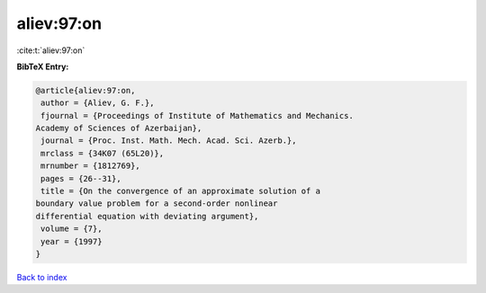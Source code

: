 aliev:97:on
===========

:cite:t:`aliev:97:on`

**BibTeX Entry:**

.. code-block:: bibtex

   @article{aliev:97:on,
    author = {Aliev, G. F.},
    fjournal = {Proceedings of Institute of Mathematics and Mechanics.
   Academy of Sciences of Azerbaijan},
    journal = {Proc. Inst. Math. Mech. Acad. Sci. Azerb.},
    mrclass = {34K07 (65L20)},
    mrnumber = {1812769},
    pages = {26--31},
    title = {On the convergence of an approximate solution of a
   boundary value problem for a second-order nonlinear
   differential equation with deviating argument},
    volume = {7},
    year = {1997}
   }

`Back to index <../By-Cite-Keys.html>`_
